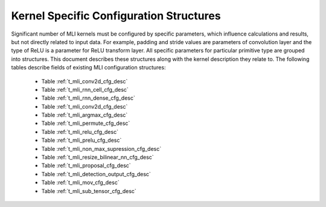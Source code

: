 .. _kernl_sp_conf:

Kernel Specific Configuration Structures
----------------------------------------

Significant number of MLI kernels must be configured by specific parameters, which 
influence calculations and results, but not directly related to input data. For 
example, padding and stride values are parameters of convolution layer and the type 
of ReLU is a parameter for ReLU transform layer. All specific parameters for 
particular primitive type are grouped into structures. This document describes these 
structures along with the kernel description they relate to. The following tables 
describe fields of existing MLI configuration structures:

 - Table :ref:`t_mli_conv2d_cfg_desc`
 
 - Table :ref:`t_mli_rnn_cell_cfg_desc` 

 - Table :ref:`t_mli_rnn_dense_cfg_desc`

 - Table :ref:`t_mli_conv2d_cfg_desc`

 - Table :ref:`t_mli_argmax_cfg_desc`

 - Table :ref:`t_mli_permute_cfg_desc`

 - Table :ref:`t_mli_relu_cfg_desc`

 - Table :ref:`t_mli_prelu_cfg_desc`

 - Table :ref:`t_mli_non_max_supression_cfg_desc`  

 - Table :ref:`t_mli_resize_bilinear_nn_cfg_desc`

 - Table :ref:`t_mli_proposal_cfg_desc`

 - Table :ref:`t_mli_detection_output_cfg_desc` 

 - Table :ref:`t_mli_mov_cfg_desc`
 
 - Table :ref:`t_mli_sub_tensor_cfg_desc`




   
